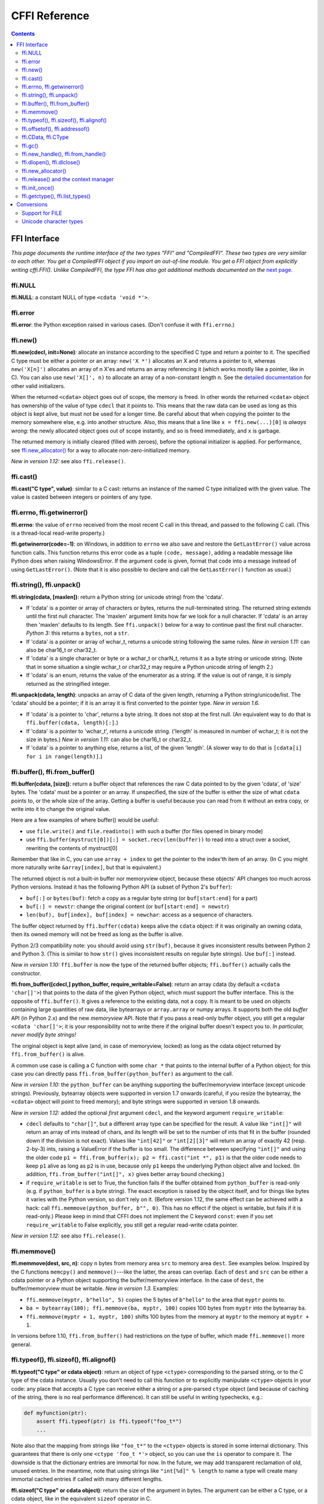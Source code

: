 ================================
CFFI Reference
================================

.. contents::


FFI Interface
-------------

*This page documents the runtime interface of the two types "FFI" and
"CompiledFFI".  These two types are very similar to each other.  You get
a CompiledFFI object if you import an out-of-line module.  You get a FFI
object from explicitly writing cffi.FFI().  Unlike CompiledFFI, the type
FFI has also got additional methods documented on the* `next page`__.

.. __: cdef.html


ffi.NULL
++++++++

**ffi.NULL**: a constant NULL of type ``<cdata 'void *'>``.


ffi.error
+++++++++

**ffi.error**: the Python exception raised in various cases.  (Don't
confuse it with ``ffi.errno``.)


ffi.new()
+++++++++

**ffi.new(cdecl, init=None)**:
allocate an instance according to the specified C type and return a
pointer to it.  The specified C type must be either a pointer or an
array: ``new('X *')`` allocates an X and returns a pointer to it,
whereas ``new('X[n]')`` allocates an array of n X'es and returns an
array referencing it (which works mostly like a pointer, like in C).
You can also use ``new('X[]', n)`` to allocate an array of a
non-constant length n.  See the `detailed documentation`__ for other
valid initializers.

.. __: using.html#working

When the returned ``<cdata>`` object goes out of scope, the memory is
freed.  In other words the returned ``<cdata>`` object has ownership of
the value of type ``cdecl`` that it points to.  This means that the raw
data can be used as long as this object is kept alive, but must not be
used for a longer time.  Be careful about that when copying the
pointer to the memory somewhere else, e.g. into another structure.
Also, this means that a line like ``x = ffi.new(...)[0]`` is *always
wrong:* the newly allocated object goes out of scope instantly, and so
is freed immediately, and ``x`` is garbage.

The returned memory is initially cleared (filled with zeroes), before
the optional initializer is applied.  For performance, see
`ffi.new_allocator()`_ for a way to allocate non-zero-initialized
memory.

*New in version 1.12:* see also ``ffi.release()``.


ffi.cast()
++++++++++

**ffi.cast("C type", value)**: similar to a C cast: returns an
instance of the named C type initialized with the given value.  The
value is casted between integers or pointers of any type.


.. _ffi-errno:
.. _ffi-getwinerror:

ffi.errno, ffi.getwinerror()
++++++++++++++++++++++++++++

**ffi.errno**: the value of ``errno`` received from the most recent C call
in this thread, and passed to the following C call.  (This is a thread-local
read-write property.)

**ffi.getwinerror(code=-1)**: on Windows, in addition to ``errno`` we
also save and restore the ``GetLastError()`` value across function
calls.  This function returns this error code as a tuple ``(code,
message)``, adding a readable message like Python does when raising
WindowsError.  If the argument ``code`` is given, format that code into
a message instead of using ``GetLastError()``.
(Note that it is also possible to declare and call the ``GetLastError()``
function as usual.)


.. _ffi-string:
.. _ffi-unpack:

ffi.string(), ffi.unpack()
++++++++++++++++++++++++++

**ffi.string(cdata, [maxlen])**: return a Python string (or unicode
string) from the 'cdata'.

- If 'cdata' is a pointer or array of characters or bytes, returns the
  null-terminated string.  The returned string extends until the first
  null character.  The 'maxlen' argument limits how far we look for a
  null character.  If 'cdata' is an
  array then 'maxlen' defaults to its length.  See ``ffi.unpack()`` below
  for a way to continue past the first null character.  *Python 3:* this
  returns a ``bytes``, not a ``str``.

- If 'cdata' is a pointer or array of wchar_t, returns a unicode string
  following the same rules.  *New in version 1.11:* can also be
  char16_t or char32_t.

- If 'cdata' is a single character or byte or a wchar_t or charN_t,
  returns it as a byte string or unicode string.  (Note that in some
  situation a single wchar_t or char32_t may require a Python unicode
  string of length 2.)

- If 'cdata' is an enum, returns the value of the enumerator as a string.
  If the value is out of range, it is simply returned as the stringified
  integer.

**ffi.unpack(cdata, length)**: unpacks an array of C data of the given
length, returning a Python string/unicode/list.  The 'cdata' should be
a pointer; if it is an array it is first converted to the pointer
type.  *New in version 1.6.*

- If 'cdata' is a pointer to 'char', returns a byte string.  It does
  not stop at the first null.  (An equivalent way to do that is
  ``ffi.buffer(cdata, length)[:]``.)

- If 'cdata' is a pointer to 'wchar_t', returns a unicode string.
  ('length' is measured in number of wchar_t; it is not the size in
  bytes.)  *New in version 1.11:* can also be char16_t or char32_t.

- If 'cdata' is a pointer to anything else, returns a list, of the
  given 'length'.  (A slower way to do that is ``[cdata[i] for i in
  range(length)]``.)


.. _ffi-buffer:
.. _ffi-from-buffer:

ffi.buffer(), ffi.from_buffer()
+++++++++++++++++++++++++++++++

**ffi.buffer(cdata, [size])**: return a buffer object that references
the raw C data pointed to by the given 'cdata', of 'size' bytes.  The
'cdata' must be a pointer or an array.  If unspecified, the size of the
buffer is either the size of what ``cdata`` points to, or the whole size
of the array.  Getting a buffer is useful because you can read from it
without an extra copy, or write into it to change the original value.

Here are a few examples of where buffer() would be useful:

-  use ``file.write()`` and ``file.readinto()`` with
   such a buffer (for files opened in binary mode)

-  use ``ffi.buffer(mystruct[0])[:] = socket.recv(len(buffer))`` to read
   into a struct over a socket, rewriting the contents of mystruct[0]

Remember that like in C, you can use ``array + index`` to get the pointer
to the index'th item of an array.  (In C you might more naturally write
``&array[index]``, but that is equivalent.)

The returned object is not a built-in buffer nor memoryview object,
because these objects' API changes too much across Python versions.
Instead it has the following Python API (a subset of Python 2's
``buffer``):

- ``buf[:]`` or ``bytes(buf)``: fetch a copy as a regular byte string (or
  ``buf[start:end]`` for a part)

- ``buf[:] = newstr``: change the original content (or ``buf[start:end]
  = newstr``)

- ``len(buf), buf[index], buf[index] = newchar``: access as a sequence
  of characters.

The buffer object returned by ``ffi.buffer(cdata)`` keeps alive the
``cdata`` object: if it was originally an owning cdata, then its
owned memory will not be freed as long as the buffer is alive.

Python 2/3 compatibility note: you should avoid using ``str(buf)``,
because it gives inconsistent results between Python 2 and Python 3.
(This is similar to how ``str()`` gives inconsistent results on regular
byte strings).  Use ``buf[:]`` instead.

*New in version 1.10:* ``ffi.buffer`` is now the type of the returned
buffer objects; ``ffi.buffer()`` actually calls the constructor.

**ffi.from_buffer([cdecl,] python_buffer, require_writable=False)**:
return an array cdata (by default a ``<cdata 'char[]'>``) that
points to the data of the given Python object, which must support the
buffer interface.  This is the opposite of ``ffi.buffer()``.  It gives
a reference to the existing data, not a copy.
It is meant to be used on objects
containing large quantities of raw data, like bytearrays
or ``array.array`` or numpy
arrays.  It supports both the old *buffer* API (in Python 2.x) and the
new *memoryview* API.  Note that if you pass a read-only buffer object,
you still get a regular ``<cdata 'char[]'>``; it is your responsibility
not to write there if the original buffer doesn't expect you to.
*In particular, never modify byte strings!*

The original object is kept alive (and, in case
of memoryview, locked) as long as the cdata object returned by
``ffi.from_buffer()`` is alive.

A common use case is calling a C function with some ``char *`` that
points to the internal buffer of a Python object; for this case you
can directly pass ``ffi.from_buffer(python_buffer)`` as argument to
the call.

*New in version 1.10:* the ``python_buffer`` can be anything supporting
the buffer/memoryview interface (except unicode strings).  Previously,
bytearray objects were supported in version 1.7 onwards (careful, if you
resize the bytearray, the ``<cdata>`` object will point to freed
memory); and byte strings were supported in version 1.8 onwards.

*New in version 1.12:* added the optional *first* argument ``cdecl``, and
the keyword argument ``require_writable``:

* ``cdecl`` defaults to ``"char[]"``, but a different array type can be
  specified for the result.  A value like ``"int[]"`` will return an array of
  ints instead of chars, and its length will be set to the number of ints
  that fit in the buffer (rounded down if the division is not exact).  Values
  like ``"int[42]"`` or ``"int[2][3]"`` will return an array of exactly 42
  (resp. 2-by-3) ints, raising a ValueError if the buffer is too small.  The
  difference between specifying ``"int[]"`` and using the older code ``p1 =
  ffi.from_buffer(x); p2 = ffi.cast("int *", p1)`` is that the older code
  needs to keep ``p1`` alive as long as ``p2`` is in use, because only ``p1``
  keeps the underlying Python object alive and locked.  (In addition,
  ``ffi.from_buffer("int[]", x)`` gives better array bound checking.)

* if ``require_writable`` is set to True, the function fails if the buffer
  obtained from ``python_buffer`` is read-only (e.g. if ``python_buffer`` is
  a byte string).  The exact exception is raised by the object itself, and
  for things like bytes it varies with the Python version, so don't rely on
  it.  (Before version 1.12, the same effect can be achieved with a hack:
  call ``ffi.memmove(python_buffer, b"", 0)``.  This has no effect if the
  object is writable, but fails if it is read-only.)  Please keep in mind
  that CFFI does not implement the C keyword ``const``: even if you set
  ``require_writable`` to False explicitly, you still get a regular
  read-write cdata pointer.

*New in version 1.12:* see also ``ffi.release()``.


ffi.memmove()
+++++++++++++

**ffi.memmove(dest, src, n)**: copy ``n`` bytes from memory area
``src`` to memory area ``dest``.  See examples below.  Inspired by the
C functions ``memcpy()`` and ``memmove()``---like the latter, the
areas can overlap.  Each of ``dest`` and ``src`` can be either a cdata
pointer or a Python object supporting the buffer/memoryview interface.
In the case of ``dest``, the buffer/memoryview must be writable.
*New in version 1.3.*  Examples:

* ``ffi.memmove(myptr, b"hello", 5)`` copies the 5 bytes of
  ``b"hello"`` to the area that ``myptr`` points to.

* ``ba = bytearray(100); ffi.memmove(ba, myptr, 100)`` copies 100
  bytes from ``myptr`` into the bytearray ``ba``.

* ``ffi.memmove(myptr + 1, myptr, 100)`` shifts 100 bytes from
  the memory at ``myptr`` to the memory at ``myptr + 1``.

In versions before 1.10, ``ffi.from_buffer()`` had restrictions on the
type of buffer, which made ``ffi.memmove()`` more general.

.. _ffi-typeof:
.. _ffi-sizeof:
.. _ffi-alignof:

ffi.typeof(), ffi.sizeof(), ffi.alignof()
+++++++++++++++++++++++++++++++++++++++++

**ffi.typeof("C type" or cdata object)**: return an object of type
``<ctype>`` corresponding to the parsed string, or to the C type of the
cdata instance.  Usually you don't need to call this function or to
explicitly manipulate ``<ctype>`` objects in your code: any place that
accepts a C type can receive either a string or a pre-parsed ``ctype``
object (and because of caching of the string, there is no real
performance difference).  It can still be useful in writing typechecks,
e.g.:

.. code-block:: python
  
    def myfunction(ptr):
        assert ffi.typeof(ptr) is ffi.typeof("foo_t*")
        ...

Note also that the mapping from strings like ``"foo_t*"`` to the
``<ctype>`` objects is stored in some internal dictionary.  This
guarantees that there is only one ``<ctype 'foo_t *'>`` object, so you
can use the ``is`` operator to compare it.  The downside is that the
dictionary entries are immortal for now.  In the future, we may add
transparent reclamation of old, unused entries.  In the meantime, note
that using strings like ``"int[%d]" % length`` to name a type will
create many immortal cached entries if called with many different
lengths.

**ffi.sizeof("C type" or cdata object)**: return the size of the
argument in bytes.  The argument can be either a C type, or a cdata object,
like in the equivalent ``sizeof`` operator in C.

For ``array = ffi.new("T[]", n)``, then ``ffi.sizeof(array)`` returns
``n * ffi.sizeof("T")``.  *New in version 1.9:* Similar rules apply for
structures with a variable-sized array at the end.  More precisely, if
``p`` was returned by ``ffi.new("struct foo *", ...)``, then
``ffi.sizeof(p[0])`` now returns the total allocated size.  In previous
versions, it used to just return ``ffi.sizeof(ffi.typeof(p[0]))``, which
is the size of the structure ignoring the variable-sized part.  (Note
that due to alignment, it is possible for ``ffi.sizeof(p[0])`` to return
a value smaller than ``ffi.sizeof(ffi.typeof(p[0]))``.)

**ffi.alignof("C type")**: return the natural alignment size in bytes of
the argument.  Corresponds to the ``__alignof__`` operator in GCC.


.. _ffi-offsetof:
.. _ffi-addressof:

ffi.offsetof(), ffi.addressof()
+++++++++++++++++++++++++++++++

**ffi.offsetof("C struct or array type", \*fields_or_indexes)**: return the
offset within the struct of the given field.  Corresponds to ``offsetof()``
in C.

You can give several field names in case of nested structures.  You
can also give numeric values which correspond to array items, in case
of a pointer or array type.  For example, ``ffi.offsetof("int[5]", 2)``
is equal to the size of two integers, as is ``ffi.offsetof("int *", 2)``.


**ffi.addressof(cdata, \*fields_or_indexes)**: limited equivalent to
the '&' operator in C:

1. ``ffi.addressof(<cdata 'struct-or-union'>)`` returns a cdata that
is a pointer to this struct or union.  The returned pointer is only
valid as long as the original ``cdata`` object is; be sure to keep it
alive if it was obtained directly from ``ffi.new()``.

2. ``ffi.addressof(<cdata>, field-or-index...)`` returns the address
of a field or array item inside the given structure or array.  In case
of nested structures or arrays, you can give more than one field or
index to look recursively.  Note that ``ffi.addressof(array, index)``
can also be expressed as ``array + index``: this is true both in CFFI
and in C, where ``&array[index]`` is just ``array + index``.

3. ``ffi.addressof(<library>, "name")`` returns the address of the
named function or global variable from the given library object.
For functions, it returns a regular cdata
object containing a pointer to the function.

Note that the case 1. cannot be used to take the address of a
primitive or pointer, but only a struct or union.  It would be
difficult to implement because only structs and unions are internally
stored as an indirect pointer to the data.  If you need a C int whose
address can be taken, use ``ffi.new("int[1]")`` in the first place;
similarly, for a pointer, use ``ffi.new("foo_t *[1]")``.


.. _ffi-cdata:
.. _ffi-ctype:

ffi.CData, ffi.CType
++++++++++++++++++++

**ffi.CData, ffi.CType**: the Python type of the objects referred to
as ``<cdata>`` and ``<ctype>`` in the rest of this document.  Note
that some cdata objects may be actually of a subclass of
``ffi.CData``, and similarly with ctype, so you should check with
``if isinstance(x, ffi.CData)``.  Also, ``<ctype>`` objects have
a number of attributes for introspection: ``kind`` and ``cname`` are
always present, and depending on the kind they may also have
``item``, ``length``, ``fields``, ``args``, ``result``, ``ellipsis``,
``abi``, ``elements`` and ``relements``.

*New in version 1.10:* ``ffi.buffer`` is now `a type`__ as well.

.. __: #ffi-buffer


.. _ffi-gc:

ffi.gc()
++++++++

**ffi.gc(cdata, destructor, size=0)**:
return a new cdata object that points to the
same data.  Later, when this new cdata object is garbage-collected,
``destructor(old_cdata_object)`` will be called.  Example of usage:
``ptr = ffi.gc(lib.custom_malloc(42), lib.custom_free)``.
Note that like objects
returned by ``ffi.new()``, the returned pointer objects have *ownership*,
which means the destructor is called as soon as *this* exact returned
object is garbage-collected.

*New in version 1.12:* see also ``ffi.release()``.

**ffi.gc(ptr, None, size=0)**:
removes the ownership on a object returned by a
regular call to ``ffi.gc``, and no destructor will be called when it
is garbage-collected.  The object is modified in-place, and the
function returns ``None``.  *New in version 1.7: ffi.gc(ptr, None)*

Note that ``ffi.gc()`` should be avoided for limited resources, or (with
cffi below 1.11) for large memory allocations.  This is particularly
true on PyPy: its GC does not know how much memory or how many resources
the returned ``ptr`` holds.  It will only run its GC when enough memory
it knows about has been allocated (and thus run the destructor possibly
later than you would expect).  Moreover, the destructor is called in
whatever thread PyPy is at that moment, which might be a problem for
some C libraries.  In these cases, consider writing a wrapper class with
custom ``__enter__()`` and ``__exit__()`` methods, allocating and
freeing the C data at known points in time, and using it in a ``with``
statement.  In cffi 1.12, see also ``ffi.release()``.

*New in version 1.11:* the ``size`` argument.  If given, this should be
an estimate of the size (in bytes) that ``ptr`` keeps alive.  This
information is passed on to the garbage collector, fixing part of the
problem described above.  The ``size`` argument is most important on
PyPy; on CPython, it is ignored so far, but in the future it could be
used to trigger more eagerly the cyclic reference GC, too (see CPython
`issue 31105`__).

The form ``ffi.gc(ptr, None, size=0)`` can be called with a negative
``size``, to cancel the estimate.  It is not mandatory, though:
nothing gets out of sync if the size estimates do not match.  It only
makes the next GC start more or less early.

Note that if you have several ``ffi.gc()`` objects, the corresponding
destructors will be called in a random order.  If you need a particular
order, see the discussion in `issue 340`__.

.. __: http://bugs.python.org/issue31105
.. __: https://bitbucket.org/cffi/cffi/issues/340/resources-release-issues


.. _ffi-new-handle:
.. _ffi-from-handle:

ffi.new_handle(), ffi.from_handle()
+++++++++++++++++++++++++++++++++++

**ffi.new_handle(python_object)**: return a non-NULL cdata of type
``void *`` that contains an opaque reference to ``python_object``.  You
can pass it around to C functions or store it into C structures.  Later,
you can use **ffi.from_handle(p)** to retrieve the original
``python_object`` from a value with the same ``void *`` pointer.
*Calling ffi.from_handle(p) is invalid and will likely crash if
the cdata object returned by new_handle() is not kept alive!*

See a `typical usage example`_ below.

(In case you are wondering, this ``void *`` is not the ``PyObject *``
pointer.  This wouldn't make sense on PyPy anyway.)

The ``ffi.new_handle()/from_handle()`` functions *conceptually* work
like this:

* ``new_handle()`` returns cdata objects that contains references to
  the Python objects; we call them collectively the "handle" cdata
  objects.  The ``void *`` value in these handle cdata objects are
  random but unique.

* ``from_handle(p)`` searches all live "handle" cdata objects for the
  one that has the same value ``p`` as its ``void *`` value.  It then
  returns the Python object referenced by that handle cdata object.
  If none is found, you get "undefined behavior" (i.e. crashes).

The "handle" cdata object keeps the Python object alive, similar to
how ``ffi.new()`` returns a cdata object that keeps a piece of memory
alive.  If the handle cdata object *itself* is not alive any more,
then the association ``void * -> python_object`` is dead and
``from_handle()`` will crash.

*New in version 1.4:* two calls to ``new_handle(x)`` are guaranteed to
return cdata objects with different ``void *`` values, even with the
same ``x``.  This is a useful feature that avoids issues with unexpected
duplicates in the following trick: if you need to keep alive the
"handle" until explicitly asked to free it, but don't have a natural
Python-side place to attach it to, then the easiest is to ``add()`` it
to a global set.  It can later be removed from the set by
``global_set.discard(p)``, with ``p`` any cdata object whose ``void *``
value compares equal.

.. _`typical usage example`:

Usage example: suppose you have a C library where you must call a
``lib.process_document()`` function which invokes some callback.  The
``process_document()`` function receives a pointer to a callback and a
``void *`` argument.  The callback is then invoked with the ``void
*data`` argument that is equal to the provided value.  In this typical
case, you can implement it like this (out-of-line API mode)::

    class MyDocument:
        ...

        def process(self):
            h = ffi.new_handle(self)
            lib.process_document(lib.my_callback,   # the callback
                                 h,                 # 'void *data'
                                 args...)
            # 'h' stays alive until here, which means that the
            # ffi.from_handle() done in my_callback() during
            # the call to process_document() is safe

        def callback(self, arg1, arg2):
            ...

    # the actual callback is this one-liner global function:
    @ffi.def_extern()
    def my_callback(arg1, arg2, data):
        return ffi.from_handle(data).callback(arg1, arg2)


.. _ffi-dlopen:
.. _ffi-dlclose:

ffi.dlopen(), ffi.dlclose()
+++++++++++++++++++++++++++

**ffi.dlopen(libpath, [flags])**: opens and returns a "handle" to a
dynamic library, as a ``<lib>`` object.  See `Preparing and
Distributing modules`_.

**ffi.dlclose(lib)**: explicitly closes a ``<lib>`` object returned
by ``ffi.dlopen()``.

**ffi.RLTD_...**: constants: flags for ``ffi.dlopen()``.


ffi.new_allocator()
+++++++++++++++++++

**ffi.new_allocator(alloc=None, free=None, should_clear_after_alloc=True)**:
returns a new allocator.  An "allocator" is a callable that behaves like
``ffi.new()`` but uses the provided low-level ``alloc`` and ``free``
functions.  *New in version 1.2.*

``alloc()`` is invoked with the size as sole argument.  If it returns
NULL, a MemoryError is raised.  Later, if ``free`` is not None, it will
be called with the result of ``alloc()`` as argument.  Both can be either
Python function or directly C functions.  If only ``free`` is None, then no
free function is called.  If both ``alloc`` and ``free`` are None, the
default alloc/free combination is used.  (In other words, the call
``ffi.new(*args)`` is equivalent to ``ffi.new_allocator()(*args)``.)

If ``should_clear_after_alloc`` is set to False, then the memory
returned by ``alloc()`` is assumed to be already cleared (or you are
fine with garbage); otherwise CFFI will clear it.  Example: for
performance, if you are using ``ffi.new()`` to allocate large chunks of
memory where the initial content can be left uninitialized, you can do::

    # at module level
    new_nonzero = ffi.new_allocator(should_clear_after_alloc=False)

    # then replace `p = ffi.new("char[]", bigsize)` with:
        p = new_nonzero("char[]", bigsize)

**NOTE:** the following is a general warning that applies particularly
(but not only) to PyPy versions 5.6 or older (PyPy > 5.6 attempts to
account for the memory returned by ``ffi.new()`` or a custom allocator;
and CPython uses reference counting).  If you do large allocations, then
there is no hard guarantee about when the memory will be freed.  You
should avoid both ``new()`` and ``new_allocator()()`` if you want to be
sure that the memory is promptly released, e.g. before you allocate more
of it.

An alternative is to declare and call the C ``malloc()`` and ``free()``
functions, or some variant like ``mmap()`` and ``munmap()``.  Then you
control exactly when the memory is allocated and freed.  For example,
add these two lines to your existing ``ffibuilder.cdef()``::

    void *malloc(size_t size);
    void free(void *ptr);

and then call these two functions manually::

    p = lib.malloc(n * ffi.sizeof("int"))
    try:
        my_array = ffi.cast("int *", p)
        ...
    finally:
        lib.free(p)

In cffi version 1.12 you can indeed use ``ffi.new_allocator()`` but use the
``with`` statement (see ``ffi.release()``) to force the free function to be
called at a known point.  The above is equivalent to this code::

    my_new = ffi.new_allocator(lib.malloc, lib.free)  # at global level
    ...
    with my_new("int[]", n) as my_array:
        ...


.. _ffi-release:

ffi.release() and the context manager
+++++++++++++++++++++++++++++++++++++

**ffi.release(cdata)**: release the resources held by a cdata object from
``ffi.new()``, ``ffi.gc()``, ``ffi.from_buffer()`` or
``ffi.new_allocator()()``.  The cdata object must not be used afterwards.
The normal Python destructor of the cdata object releases the same resources,
but this allows the releasing to occur at a known time, as opposed as at an
unspecified point in the future.
*New in version 1.12.*

``ffi.release(cdata)`` is equivalent to ``cdata.__exit__()``, which means that
you can use the ``with`` statement to ensure that the cdata is released at the
end of a block (in version 1.12 and above)::

    with ffi.from_buffer(...) as p:
        do something with p

The effect is more precisely as follows:

* on an object returned from ``ffi.gc(destructor)``, ``ffi.release()`` will
  cause the ``destructor`` to be called immediately.

* on an object returned from a custom allocator, the custom free function
  is called immediately.

* on CPython, ``ffi.from_buffer(buf)`` locks the buffer, so ``ffi.release()``
  can be used to unlock it at a known time.  On PyPy, there is no locking
  (so far); the effect of ``ffi.release()`` is limited to removing the link,
  allowing the original buffer object to be garbage-collected even if the
  cdata object stays alive.

* on CPython this method has no effect (so far) on objects returned by
  ``ffi.new()``, because the memory is allocated inline with the cdata object
  and cannot be freed independently.  It might be fixed in future releases of
  cffi.

* on PyPy, ``ffi.release()`` frees the ``ffi.new()`` memory immediately.  It is
  useful because otherwise the memory is kept alive until the next GC occurs.
  If you allocate large amounts of memory with ``ffi.new()`` and don't free
  them with ``ffi.release()``, PyPy (>= 5.7) runs its GC more often to
  compensate, so the total memory allocated should be kept within bounds
  anyway; but calling ``ffi.release()`` explicitly should improve performance
  by reducing the frequency of GC runs.

After ``ffi.release(x)``, do not use anything pointed to by ``x`` any longer.
As an exception to this rule, you can call ``ffi.release(x)`` several times
for the exact same cdata object ``x``; the calls after the first one are
ignored.


ffi.init_once()
+++++++++++++++

**ffi.init_once(function, tag)**: run ``function()`` once.  The
``tag`` should be a primitive object, like a string, that identifies
the function: ``function()`` is only called the first time we see the
``tag``.  The return value of ``function()`` is remembered and
returned by the current and all future ``init_once()`` with the same
tag.  If ``init_once()`` is called from multiple threads in parallel,
all calls block until the execution of ``function()`` is done.  If
``function()`` raises an exception, it is propagated and nothing is
cached (i.e. ``function()`` will be called again, in case we catch the
exception and try ``init_once()`` again).  *New in version 1.4.*

Example::

    from _xyz_cffi import ffi, lib

    def initlib():
        lib.init_my_library()

    def make_new_foo():
        ffi.init_once(initlib, "init")
        return lib.make_foo()

``init_once()`` is optimized to run very quickly if ``function()`` has
already been called.  (On PyPy, the cost is zero---the JIT usually
removes everything in the machine code it produces.)

*Note:* one motivation__ for ``init_once()`` is the CPython notion of
"subinterpreters" in the embedded case.  If you are using the
out-of-line API mode, ``function()`` is called only once even in the
presence of multiple subinterpreters, and its return value is shared
among all subinterpreters.  The goal is to mimic the way traditional
CPython C extension modules have their init code executed only once in
total even if there are subinterpreters.  In the example above, the C
function ``init_my_library()`` is called once in total, not once per
subinterpreter.  For this reason, avoid Python-level side-effects in
``function()`` (as they will only be applied in the first
subinterpreter to run); instead, return a value, as in the following
example::

   def init_get_max():
       return lib.initialize_once_and_get_some_maximum_number()

   def process(i):
       if i > ffi.init_once(init_get_max, "max"):
           raise IndexError("index too large!")
       ...

.. __: https://bitbucket.org/cffi/cffi/issues/233/


.. _ffi-getctype:
.. _ffi-list-types:

ffi.getctype(), ffi.list_types()
++++++++++++++++++++++++++++++++

**ffi.getctype("C type" or <ctype>, extra="")**: return the string
representation of the given C type.  If non-empty, the "extra" string is
appended (or inserted at the right place in more complicated cases); it
can be the name of a variable to declare, or an extra part of the type
like ``"*"`` or ``"[5]"``.  For example
``ffi.getctype(ffi.typeof(x), "*")`` returns the string representation
of the C type "pointer to the same type than x"; and
``ffi.getctype("char[80]", "a") == "char a[80]"``.

**ffi.list_types()**: Returns the user type names known to this FFI
instance.  This returns a tuple containing three lists of names:
``(typedef_names, names_of_structs, names_of_unions)``.  *New in
version 1.6.*


.. _`Preparing and Distributing modules`: cdef.html#loading-libraries


Conversions
-----------

This section documents all the conversions that are allowed when
*writing into* a C data structure (or passing arguments to a function
call), and *reading from* a C data structure (or getting the result of a
function call).  The last column gives the type-specific operations
allowed.

+---------------+------------------------+------------------+----------------+
|    C type     |   writing into         | reading from     |other operations|
+===============+========================+==================+================+
|   integers    | an integer or anything | a Python int or  | int(), bool()  |
|   and enums   | on which int() works   | long, depending  | `[6]`,         |
|   `[5]`       | (but not a float!).    | on the type      | ``<``          |
|               | Must be within range.  | (ver. 1.10: or a |                |
|               |                        | bool)            |                |
+---------------+------------------------+------------------+----------------+
|   ``char``    | a string of length 1   | a string of      | int(), bool(), |
|               | or another <cdata char>| length 1         | ``<``          |
+---------------+------------------------+------------------+----------------+
| ``wchar_t``,  | a unicode of length 1  | a unicode of     |                |
| ``char16_t``, | (or maybe 2 if         | length 1         | int(),         |
| ``char32_t``  | surrogates) or         | (or maybe 2 if   | bool(), ``<``  |
| `[8]`         | another similar <cdata>| surrogates)      |                |
+---------------+------------------------+------------------+----------------+
|  ``float``,   | a float or anything on | a Python float   | float(), int(),|
|  ``double``   | which float() works    |                  | bool(), ``<``  |
+---------------+------------------------+------------------+----------------+
|``long double``| another <cdata> with   | a <cdata>, to    | float(), int(),|
|               | a ``long double``, or  | avoid loosing    | bool()         |
|               | anything on which      | precision `[3]`  |                |
|               | float() works          |                  |                |
+---------------+------------------------+------------------+----------------+
| ``float``     | a complex number       | a Python complex | complex(),     |
| ``_Complex``, | or anything on which   | number           | bool()         |
| ``double``    | complex() works        |                  | `[7]`          |
| ``_Complex``  |                        |                  |                |
+---------------+------------------------+------------------+----------------+
|  pointers     | another <cdata> with   | a <cdata>        |``[]`` `[4]`,   |
|               | a compatible type (i.e.|                  |``+``, ``-``,   |
|               | same type              |                  |bool()          |
|               | or ``void*``, or as an |                  |                |
|               | array instead) `[1]`   |                  |                |
+---------------+------------------------+                  |                |
|  ``void *``   | another <cdata> with   |                  |                |
|               | any pointer or array   |                  |                |
|               | type                   |                  |                |
+---------------+------------------------+                  +----------------+
|  pointers to  | same as pointers       |                  | ``[]``, ``+``, |
|  structure or |                        |                  | ``-``, bool(), |
|  union        |                        |                  | and read/write |
|               |                        |                  | struct fields  |
+---------------+------------------------+                  +----------------+
| function      | same as pointers       |                  | bool(),        |
| pointers      |                        |                  | call `[2]`     |
+---------------+------------------------+------------------+----------------+
|  arrays       | a list or tuple of     | a <cdata>        |len(), iter(),  |
|               | items                  |                  |``[]`` `[4]`,   |
|               |                        |                  |``+``, ``-``    |
+---------------+------------------------+                  +----------------+
| ``char[]``,   | same as arrays, or a   |                  | len(), iter(), |
| ``un/signed`` | Python byte string     |                  | ``[]``, ``+``, |
| ``char[]``,   |                        |                  | ``-``          |
| ``_Bool[]``   |                        |                  |                |
+---------------+------------------------+                  +----------------+
|``wchar_t[]``, | same as arrays, or a   |                  | len(), iter(), |
|``char16_t[]``,| Python unicode string  |                  | ``[]``,        |
|``char32_t[]`` |                        |                  | ``+``, ``-``   |
|               |                        |                  |                |
+---------------+------------------------+------------------+----------------+
| structure     | a list or tuple or     | a <cdata>        | read/write     |
|               | dict of the field      |                  | fields         |
|               | values, or a same-type |                  |                |
|               | <cdata>                |                  |                |
+---------------+------------------------+                  +----------------+
| union         | same as struct, but    |                  | read/write     |
|               | with at most one field |                  | fields         |
+---------------+------------------------+------------------+----------------+

`[1]` ``item *`` is ``item[]`` in function arguments:

   In a function declaration, as per the C standard, a ``item *``
   argument is identical to a ``item[]`` argument (and ``ffi.cdef()``
   doesn't record the difference).  So when you call such a function,
   you can pass an argument that is accepted by either C type, like
   for example passing a Python string to a ``char *`` argument
   (because it works for ``char[]`` arguments) or a list of integers
   to a ``int *`` argument (it works for ``int[]`` arguments).  Note
   that even if you want to pass a single ``item``, you need to
   specify it in a list of length 1; for example, a ``struct point_s
   *`` argument might be passed as ``[[x, y]]`` or ``[{'x': 5, 'y':
   10}]``.

   As an optimization, CFFI assumes that a
   function with a ``char *`` argument to which you pass a Python
   string will not actually modify the array of characters passed in,
   and so passes directly a pointer inside the Python string object.
   (On PyPy, this optimization is only available since PyPy 5.4
   with CFFI 1.8.)

`[2]` C function calls are done with the GIL released.

   Note that we assume that the called functions are *not* using the
   Python API from Python.h.  For example, we don't check afterwards
   if they set a Python exception.  You may work around it, but mixing
   CFFI with ``Python.h`` is not recommended.  (If you do that, on
   PyPy and on some platforms like Windows, you may need to explicitly
   link to ``libpypy-c.dll`` to access the CPython C API compatibility
   layer; indeed, CFFI-generated modules on PyPy don't link to
   ``libpypy-c.dll`` on their own.  But really, don't do that in the
   first place.)

`[3]` ``long double`` support:

   We keep ``long double`` values inside a cdata object to avoid
   loosing precision.  Normal Python floating-point numbers only
   contain enough precision for a ``double``.  If you really want to
   convert such an object to a regular Python float (i.e. a C
   ``double``), call ``float()``.  If you need to do arithmetic on
   such numbers without any precision loss, you need instead to define
   and use a family of C functions like ``long double add(long double
   a, long double b);``.

`[4]` Slicing with ``x[start:stop]``:

   Slicing is allowed, as long as you specify explicitly both ``start``
   and ``stop`` (and don't give any ``step``).  It gives a cdata
   object that is a "view" of all items from ``start`` to ``stop``.
   It is a cdata of type "array" (so e.g. passing it as an argument to a
   C function would just convert it to a pointer to the ``start`` item).
   As with indexing, negative bounds mean really negative indices, like in
   C.  As for slice assignment, it accepts any iterable, including a list
   of items or another array-like cdata object, but the length must match.
   (Note that this behavior differs from initialization: e.g. you can
   say ``chararray[10:15] = "hello"``, but the assigned string must be of
   exactly the correct length; no implicit null character is added.)

`[5]` Enums are handled like ints:

   Like C, enum types are mostly int types (unsigned or signed, int or
   long; note that GCC's first choice is unsigned).  Reading an enum
   field of a structure, for example, returns you an integer.  To
   compare their value symbolically, use code like ``if x.field ==
   lib.FOO``.  If you really want to get their value as a string, use
   ``ffi.string(ffi.cast("the_enum_type", x.field))``.

`[6]` bool() on a primitive cdata:

   *New in version 1.7.*  In previous versions, it only worked on
   pointers; for primitives it always returned True.

   *New in version 1.10:*  The C type ``_Bool`` or ``bool`` converts to
   Python booleans now.  You get an exception if a C ``_Bool`` happens
   to contain a value different from 0 and 1 (this case triggers
   undefined behavior in C; if you really have to interface with a
   library relying on this, don't use ``_Bool`` in the CFFI side).
   Also, when converting from a byte string to a ``_Bool[]``, only the
   bytes ``\x00`` and ``\x01`` are accepted.

`[7]` libffi does not support complex numbers:

   *New in version 1.11:* CFFI now supports complex numbers directly.
   Note however that libffi does not.  This means that C functions that
   take directly as argument types or return type a complex type cannot
   be called by CFFI, unless they are directly using the API mode.

`[8]` ``wchar_t``, ``char16_t`` and ``char32_t``

   See `Unicode character types`_ below.


.. _file:

Support for FILE
++++++++++++++++

You can declare C functions taking a ``FILE *`` argument and
call them with a Python file object.  If needed, you can also do ``c_f
= ffi.cast("FILE *", fileobj)`` and then pass around ``c_f``.

Note, however, that CFFI does this by a best-effort approach.  If you
need finer control over buffering, flushing, and timely closing of the
``FILE *``, then you should not use this special support for ``FILE *``.
Instead, you can handle regular ``FILE *`` cdata objects that you
explicitly make using fdopen(), like this:

.. code-block:: python

    ffi.cdef('''
        FILE *fdopen(int, const char *);   // from the C <stdio.h>
        int fclose(FILE *);
    ''')

    myfile.flush()                    # make sure the file is flushed
    newfd = os.dup(myfile.fileno())   # make a copy of the file descriptor
    fp = lib.fdopen(newfd, "w")       # make a cdata 'FILE *' around newfd
    lib.write_stuff_to_file(fp)       # invoke the external function
    lib.fclose(fp)                    # when you're done, close fp (and newfd)

The special support for ``FILE *`` is anyway implemented in a similar manner
on CPython 3.x and on PyPy, because these Python implementations' files are
not natively based on ``FILE *``.  Doing it explicity offers more control.


.. _unichar:

Unicode character types
+++++++++++++++++++++++

The ``wchar_t`` type has the same signedness as the underlying
platform's.  For example, on Linux, it is a signed 32-bit integer.
However, the types ``char16_t`` and ``char32_t`` (*new in version 1.11*)
are always unsigned.

Note that CFFI assumes that these types are meant to contain UTF-16 or
UTF-32 characters in the native endianness.  More precisely:

* ``char32_t`` is assumed to contain UTF-32, or UCS4, which is just the
  unicode codepoint;

* ``char16_t`` is assumed to contain UTF-16, i.e. UCS2 plus surrogates;

* ``wchar_t`` is assumed to contain either UTF-32 or UTF-16 based on its
  actual platform-defined size of 4 or 2 bytes.

Whether this assumption is true or not is unspecified by the C language.
In theory, the C library you are interfacing with could use one of these
types with a different meaning.  You would then need to handle it
yourself---for example, by using ``uint32_t`` instead of ``char32_t`` in
the ``cdef()``, and building the expected arrays of ``uint32_t``
manually.

Python itself can be compiled with ``sys.maxunicode == 65535`` or
``sys.maxunicode == 1114111`` (Python >= 3.3 is always 1114111).  This
changes the handling of surrogates (which are pairs of 16-bit
"characters" which actually stand for a single codepoint whose value is
greater than 65535).  If your Python is ``sys.maxunicode == 1114111``,
then it can store arbitrary unicode codepoints; surrogates are
automatically inserted when converting from Python unicodes to UTF-16,
and automatically removed when converting back.   On the other hand, if
your Python is ``sys.maxunicode == 65535``, then it is the other way
around: surrogates are removed when converting from Python unicodes
to UTF-32, and added when converting back.  In other words, surrogate
conversion is done only when there is a size mismatch.

Note that Python's internal representations is not specified.  For
example, on CPython >= 3.3, it will use 1- or 2- or 4-bytes arrays
depending on what the string actually contains.  With CFFI, when you
pass a Python byte string to a C function expecting a ``char*``, then
we pass directly a pointer to the existing data without needing a
temporary buffer; however, the same cannot cleanly be done with
*unicode* string arguments and the ``wchar_t*`` / ``char16_t*`` /
``char32_t*`` types, because of the changing internal
representation.  As a result, and for consistency, CFFI always allocates
a temporary buffer for unicode strings.

**Warning:** for now, if you use ``char16_t`` and ``char32_t`` with
``set_source()``, you have to make sure yourself that the types are
declared by the C source you provide to ``set_source()``.  They would be
declared if you ``#include`` a library that explicitly uses them, for
example, or when using C++11.  Otherwise, you need ``#include
<uchar.h>`` on Linux, or more generally something like ``typedef
uint16_t char16_t;``.  This is not done automatically by CFFI because
``uchar.h`` is not standard across platforms, and writing a ``typedef``
like above would crash if the type happens to be already defined.
